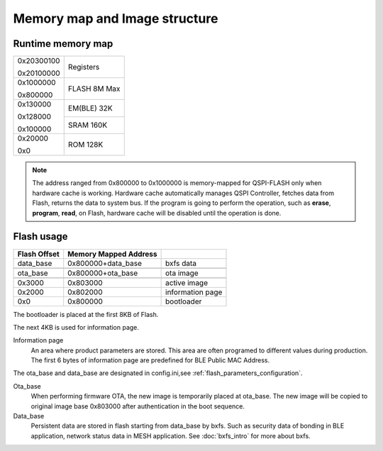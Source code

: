 Memory map and Image structure
================================

Runtime memory map
---------------------

+------------+----------+
|0x20300100  |          |
|            | Registers|
|0x20100000  |          |
+------------+----------+
|0x1000000   |          |
|            | FLASH    |
|0x800000    | 8M Max   |
+------------+----------+
|0x130000    | EM(BLE)  |
|            | 32K      |
|0x128000    +----------+
|            | SRAM     |
|0x100000    | 160K     |
+------------+----------+
|0x20000     |          |
|            |  ROM     |
|0x0         |  128K    |
+------------+----------+


.. note::
    The address ranged from 0x800000 to 0x1000000 is memory-mapped for QSPI-FLASH only when hardware cache is working. Hardware cache automatically manages QSPI Controller, fetches data from Flash, returns the data to system bus. If the program is going to perform the operation, such as **erase**, **program**, **read**, on Flash, hardware cache will be disabled until the operation is done.

Flash usage
------------

+-------------+----------------------+-----------------+
|Flash Offset |Memory Mapped Address |                 |
+=============+======================+=================+
|data_base    |0x800000+data_base    |bxfs data        |
+-------------+----------------------+-----------------+
|             |                      |                 |
+-------------+----------------------+-----------------+
|ota_base     |0x800000+ota_base     |ota image        |
+-------------+----------------------+-----------------+
|             |                      |                 |
+-------------+----------------------+-----------------+
|0x3000       |0x803000              |active image     |
+-------------+----------------------+-----------------+
|0x2000       |0x802000              |information page |
+-------------+----------------------+-----------------+
|0x0          |0x800000              |bootloader       |
+-------------+----------------------+-----------------+

The bootloader is placed at the first 8KB of Flash. 

The next 4KB is used for information page. 

Information page
    An area where product parameters are stored. This area are often programed to different values during production. The first 6 bytes of information page are predefined for BLE Public MAC Address.
    
The ota_base and data_base are designated in config.ini,see  :ref:`flash_parameters_configuration`.

Ota_base
    When performing firmware OTA, the new image is temporarily placed at ota_base. The new image will be copied to original image base 0x803000 after authentication in the boot sequence.

Data_base
    Persistent data are stored in flash starting from data_base by bxfs. Such as security data of bonding in BLE application, network status data in MESH application.
    See :doc:`bxfs_intro` for more about bxfs.
